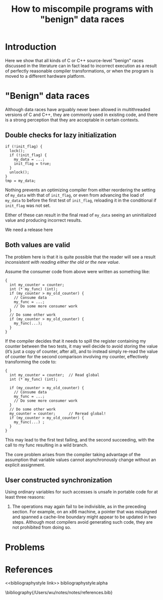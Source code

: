 #+title: How to miscompile programs with "benign" data races

#+AUTHOR:
#+LATEX_HEADER: \input{/Users/wu/notes/preamble.tex}
#+EXPORT_FILE_NAME: ../../latex/papers/concurrency/benign.tex
#+LATEX_HEADER: \graphicspath{{../../../paper/concurrency/}}
#+OPTIONS: toc:nil
#+STARTUP: shrink

* Introduction
        Here we show that all kinds of C or C++ source-level "benign" races discussed in the literature can in
        fact lead to incorrect execution as a result of perfectly reasonable compiler transformations, or when
        the program is moved to a different hardware platform.

* "Benign" data races
        Although data races have arguably never been allowed in multithreaded versions of C and C++, they are
        commonly used in existing code, and there is a strong perception that they are acceptable in certain
        contexts.
** Double checks for lazy initialization
        #+begin_src c++
if (!init_flag) {
  lock();
  if (!init_flag) {
    my_data = ...;
    init_flag = true;
  }
  unlock();
}
tmp = my_data;
        #+end_src
        Nothing prevents an optimizing compiler from either reordering the setting of ~my_data~ with that of
        ~init_flag~, or even from advancing the load of ~my_data~ to before the first test of ~init_flag~, reloading
        it in the conditional if ~init_flag~ was not set.

        Either of these can result in the final read of ~my_data~ seeing an uninitialized value and producing
        incorrect results.

        #+LATEX: \wu{
        We need a release here
        #+LATEX: }
** Both values are valid
        The problem here is that it is quite possible that the reader will see a result /inconsistent with/
        /reading either the old or the new value/.

        Assume the consumer code from above were written as something like:
        #+begin_src c++
{
  int my_counter = counter;
  int (* my_func) (int);
  if (my_counter > my_old_counter) {
    // Consume data
    my_func = ...;
    // Do some more consumer work
  }
  // Do some other work
  if (my_counter > my_old_counter) {
    my_func(...);
  }
}
        #+end_src

        If the compiler decides that it needs to spill the register containing my counter between the two
        tests, it may well decide to avoid storing the value (it’s just a copy of counter, after all), and to
        instead simply re-read the value of counter for the second comparison involving my counter,
        effectively transforming the code to:

        #+begin_src c++
{
  int my_counter = counter;  // Read global
  int (* my_func) (int);

  if (my_counter > my_old_counter) {
    // Consume data
    my_func = ...;
    // Do some more consumer work
  }
  // Do some other work
  my_counter = counter;      // Reread global!
  if (my_counter > my_old_counter) {
    my_func(...) ;
  }
}
        #+end_src
        This may lead to the first test failing, and the second succeeding, with the call to my func resulting
        in a wild branch.

        The core problem arises from the compiler taking advantage of the assumption that variable values
        cannot asynchronously change without an explicit assignment.
** User constructed synchronization
        Using ordinary variables for such accesses is unsafe in portable code for at least three reasons:
        1. The operations may again fail to be indivisible, as in the preceding section. For example, on an
           x86 machine, a pointer that was misaligned and spanned a cache-line boundary might appear to be
           updated in two steps. Although most compilers avoid generating such code, they are not prohibited
           from doing so.
* Problems


* References
<<bibliographystyle link>>
bibliographystyle:alpha

\bibliography{/Users/wu/notes/notes/references.bib}
